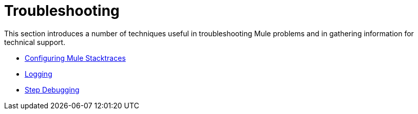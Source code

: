 = Troubleshooting

This section introduces a number of techniques useful in troubleshooting Mule problems and in gathering information for technical support. 

* link:/docs/display/33X/Configuring+Mule+Stacktraces[Configuring Mule Stacktraces]
* link:/docs/display/33X/Logging[Logging]
* link:/docs/display/33X/Step+Debugging[Step Debugging]

